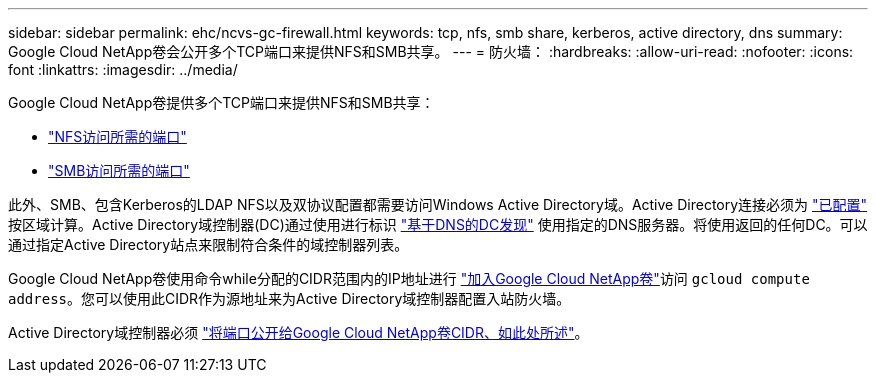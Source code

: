 ---
sidebar: sidebar 
permalink: ehc/ncvs-gc-firewall.html 
keywords: tcp, nfs, smb share, kerberos, active directory, dns 
summary: Google Cloud NetApp卷会公开多个TCP端口来提供NFS和SMB共享。 
---
= 防火墙：
:hardbreaks:
:allow-uri-read: 
:nofooter: 
:icons: font
:linkattrs: 
:imagesdir: ../media/


[role="lead"]
Google Cloud NetApp卷提供多个TCP端口来提供NFS和SMB共享：

* https://cloud.google.com/architecture/partners/netapp-cloud-volumes/security-considerations?hl=en_US["NFS访问所需的端口"^]
* https://cloud.google.com/architecture/partners/netapp-cloud-volumes/security-considerations?hl=en_US["SMB访问所需的端口"^]


此外、SMB、包含Kerberos的LDAP NFS以及双协议配置都需要访问Windows Active Directory域。Active Directory连接必须为 https://cloud.google.com/architecture/partners/netapp-cloud-volumes/creating-smb-volumes?hl=en_US["已配置"^] 按区域计算。Active Directory域控制器(DC)通过使用进行标识 https://docs.microsoft.com/en-us/openspecs/windows_protocols/ms-adts/7fcdce70-5205-44d6-9c3a-260e616a2f04["基于DNS的DC发现"^] 使用指定的DNS服务器。将使用返回的任何DC。可以通过指定Active Directory站点来限制符合条件的域控制器列表。

Google Cloud NetApp卷使用命令while分配的CIDR范围内的IP地址进行 https://cloud.google.com/architecture/partners/netapp-cloud-volumes/setting-up-private-services-access?hl=en_US["加入Google Cloud NetApp卷"^]访问 `gcloud compute address`。您可以使用此CIDR作为源地址来为Active Directory域控制器配置入站防火墙。

Active Directory域控制器必须 https://cloud.google.com/architecture/partners/netapp-cloud-volumes/security-considerations?hl=en_US["将端口公开给Google Cloud NetApp卷CIDR、如此处所述"^]。
